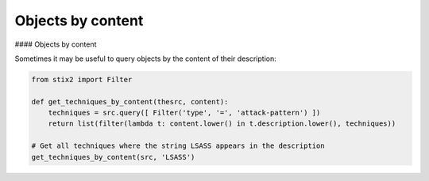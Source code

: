 Objects by content
===============

#### Objects by content

Sometimes it may be useful to query objects by the content of their description:

.. code-block:: python
    
    from stix2 import Filter

    def get_techniques_by_content(thesrc, content):
        techniques = src.query([ Filter('type', '=', 'attack-pattern') ])
        return list(filter(lambda t: content.lower() in t.description.lower(), techniques))

    # Get all techniques where the string LSASS appears in the description
    get_techniques_by_content(src, 'LSASS')
